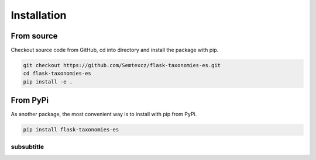 *************
Installation
*************

From source
################

Checkout source code from GitHub, cd into directory and install the package with pip.

.. code-block:: console

    git checkout https://github.com/Semtexcz/flask-taxonomies-es.git
    cd flask-taxonomies-es
    pip install -e .


From PyPi
##########

As another package, the most convenient way is to install with pip from PyPi.

.. code-block:: console

    pip install flask-taxonomies-es

subsubtitle
************